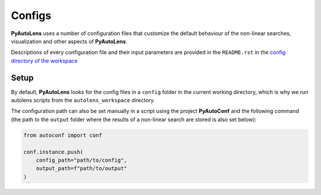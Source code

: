 Configs
=======

**PyAutoLens** uses a number of configuration files that customize the default behaviour of the non-linear searches,
visualization and other aspects of **PyAutoLens**.

Descriptions of every configuration file and their input parameters are provided in the ``README.rst`` in
the `config directory of the workspace <https://github.com/Jammy2211/autolens_workspace/tree/release/config>`_


Setup
-----

By default, **PyAutoLens** looks for the config files in a ``config`` folder in the current working directory, which is
why we run autolens scripts from the ``autolens_workspace`` directory.

The configuration path can also be set manually in a script using the project **PyAutoConf** and the following
command (the path to the ``output`` folder where the results of a non-linear search are stored is also set below):

.. code-block:: bash

    from autoconf import conf

    conf.instance.push(
        config_path="path/to/config",
        output_path=f"path/to/output"
    )
